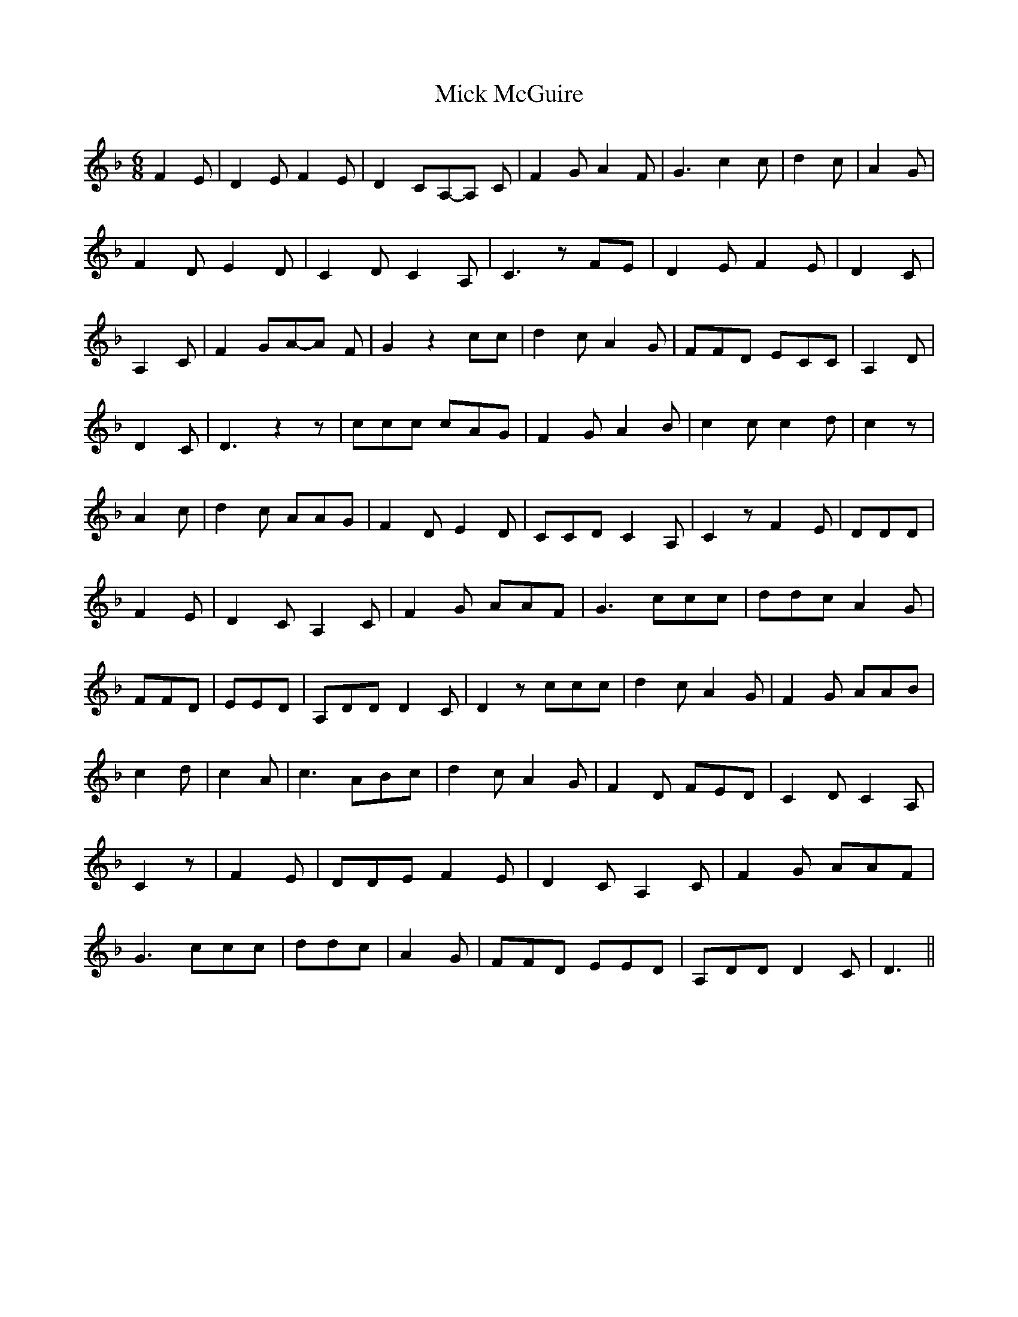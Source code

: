 % Generated more or less automatically by swtoabc by Erich Rickheit KSC
X:1
T:Mick McGuire
M:6/8
L:1/8
K:F
 F2 E| D2 E F2 E| D2- CA,-A, C| F2 G A2 F| G3 c2 c| d2 c| A2 G| F2- D E2- D|\
 C2 D C2 A,| C3 z FE| D2 E F2 E| D2 C| A,2 C| F2 GA-A F| G2 z2 cc|\
 d2 c A2 G| FFD ECC| A,2 D| D2 C| D3 z2 z| ccc cAG| F2 G A2 B| c2 c c2 d|\
 c2 z| A2 c| d2 c AAG| F2- D E2 D| CCD C2 A,| C2 z F2 E| DDD| F2 E|\
 D2 C A,2 C| F2 G AAF| G3 ccc| ddc A2 G| FFD| EED| A,DD D2 C| D2 z ccc|\
 d2 c A2 G| F2 G AAB| c2 d| c2 A| c3 ABc| d2 c A2 G| F2 D FED| C2 D C2 A,|\
 C2 z| F2 E| DDE F2 E| D2 C A,2 C| F2 G AAF| G3 ccc| ddc| A2 G| FFD EED|\
 A,DD D2 C| D3||

